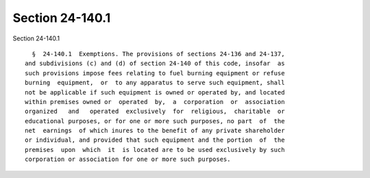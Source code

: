 Section 24-140.1
================

Section 24-140.1 ::    
        
     
        §  24-140.1  Exemptions. The provisions of sections 24-136 and 24-137,
      and subdivisions (c) and (d) of section 24-140 of this code, insofar  as
      such provisions impose fees relating to fuel burning equipment or refuse
      burning  equipment,  or  to any apparatus to serve such equipment, shall
      not be applicable if such equipment is owned or operated by, and located
      within premises owned or  operated  by,  a  corporation  or  association
      organized   and   operated  exclusively  for  religious,  charitable  or
      educational purposes, or for one or more such purposes, no part  of  the
      net  earnings  of which inures to the benefit of any private shareholder
      or individual, and provided that such equipment and the portion  of  the
      premises  upon  which  it  is located are to be used exclusively by such
      corporation or association for one or more such purposes.
    
    
    
    
    
    
    